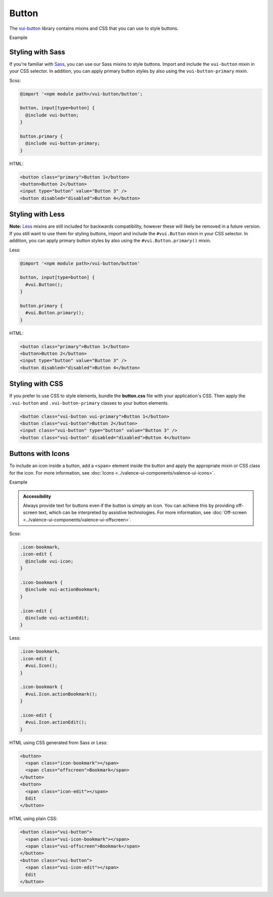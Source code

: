 ##################
Button
##################

The `vui-button <https://github.com/Brightspace/valence-ui-button>`_ library contains mixins and CSS that you can use to style buttons.

.. role:: example

:example:`Example`

.. raw:: html

  <div class="vuiexamplebox vui-typography">
    <button class="vui-button vui-primary">Button 1</button>
    <button class="vui-button">Button 2</button>
    <input class="vui-button" type="button" value="Button 3" />
    <button class="vui-button" disabled="disabled">Button 4</button>
  </div>

*******************
Styling with Sass
*******************
If you're familiar with `Sass <http://sass-lang.com/>`_, you can use our Sass mixins to style buttons. Import and include the ``vui-button`` mixin in your CSS selector. In addition, you can apply primary button styles by also using the ``vui-button-primary`` mixin.

Scss:

.. code-block:: css

  @import '<npm module path>/vui-button/button';

  button, input[type=button] {
    @include vui-button;
  }

  button.primary {
    @include vui-button-primary;
  }

HTML:

.. code-block:: html

  <button class="primary">Button 1</button>
  <button>Button 2</button>
  <input type="button" value="Button 3" />
  <button disabled="disabled">Button 4</button>

*******************
Styling with Less
*******************
**Note:** `Less <http://lesscss.org/>`_ mixins are still included for backwards compatibility, however these will likely be removed in a future version.  If you still want to use them for styling buttons, import and include the ``#vui.Button`` mixin in your CSS selector. In addition, you can apply primary button styles by also using the ``#vui.Button.primary()`` mixin.

Less:

.. code-block:: css

  @import '<npm module path>/vui-button/button'

  button, input[type=button] {
    #vui.Button();
  }

  button.primary {
    #vui.Button.primary();
  }

HTML:

.. code-block:: html

  <button class="primary">Button 1</button>
  <button>Button 2</button>
  <input type="button" value="Button 3" />
  <button disabled="disabled">Button 4</button>

*******************
Styling with CSS
*******************
If you prefer to use CSS to style elements, bundle the **button.css** file with your application's CSS. Then apply the ``.vui-button`` and ``.vui-button-primary`` classes to your button elements.

.. code-block:: html

  <button class="vui-button vui-primary">Button 1</button>
  <button class="vui-button">Button 2</button>
  <input class="vui-button" type="button" value="Button 3" />
  <button class="vui-button" disabled="disabled">Button 4</button>


*******************
Buttons with Icons
*******************
To include an icon inside a button, add a ``<span>`` element inside the button and apply the appropriate mixin or CSS class for the icon.  For more information, see :doc:`Icons <../valence-ui-components/valence-ui-icons>`.

.. role:: example

:example:`Example`

.. raw:: html

  <div class="vuiexamplebox vui-typography">
    <div class="vui-field-row">
      <button class="vui-button">
        <span class="vui-icon-bookmark"></span> Bookmark
      </button>
      <button class="vui-button">
        <span class="vui-icon-edit"></span> Edit
      </button>
    </div>
    <div>
      <button class="vui-button">
        <span class="vui-icon-bookmark"></span>
        <span class="vui-offscreen">Bookmark</span>
      </button>
      <button class="vui-button">
        <span class="vui-icon-edit"></span>
        <span class="vui-offscreen">Edit</span>
      </button>
    </div>
  </div>

.. admonition::  Accessibility

    Always provide text for buttons even if the button is simply an icon.  You can achieve this by providing off-screen text, which can be interpreted by assistive technologies. For more information, see :doc:`Off-screen <../valence-ui-components/valence-ui-offscreen>`.

Scss:

.. code-block:: css

  .icon-bookmark,
  .icon-edit {
    @include vui-icon;
  }

  .icon-bookmark {
    @include vui-actionBookmark;
  }

  .icon-edit {
    @include vui-actionEdit;
  }

Less:

.. code-block:: css

  .icon-bookmark,
  .icon-edit {
    #vui.Icon();
  }

  .icon-bookmark {
    #vui.Icon.actionBookmark();
  }

  .icon-edit {
    #vui.Icon.actionEdit();
  }


HTML using CSS generated from Sass or Less:

.. code-block:: html

  <button>
    <span class="icon-bookmark"></span>
    <span class="offscreen">Bookmark</span>
  </button>
  <button>
    <span class="icon-edit"></span>
    Edit
  </button>

HTML using plain CSS:

.. code-block:: html

  <button class="vui-button">
    <span class="vui-icon-bookmark"></span>
    <span class="vui-offscreen">Bookmark</span>
  </button>
  <button class="vui-button">
    <span class="vui-icon-edit"></span>
    Edit
  </button>
